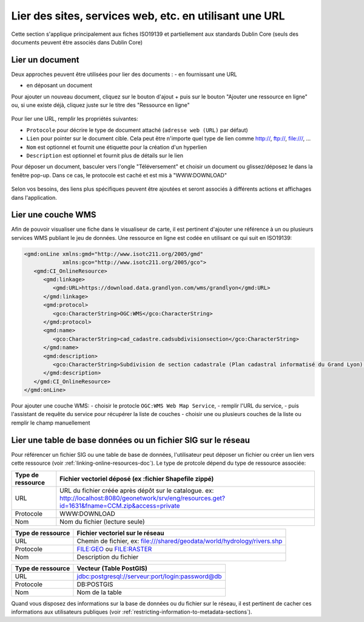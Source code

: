 .. _linking-online-resources:

Lier des sites, services web, etc. en utilisant une URL
#######################################################

Cette section s'applique principalement aux fiches ISO19139 et partiellement 
aux standards Dublin Core (seuls des documents peuvent être associés dans Dublin Core)

.. _linking-online-resources-doc:

Lier un document
----------------

Deux approches peuvent être utilisées pour lier des documents :
- en fournissant une URL

- en déposant un document

Pour ajouter un nouveau document, cliquez sur le bouton d'ajout + puis sur le bouton
"Ajouter une ressource en ligne" ou, si une existe déjà, cliquez juste sur le titre 
des "Ressource en ligne"


.. figure:: img/addonlinesrc.png

Pour lier une URL, remplir les propriétés suivantes:

- ``Protocole`` pour décrire le type de document attaché  (``adresse web (URL)`` par défaut)
- ``Lien`` pour pointer sur le document cible. Cela peut être n'importe quel type de lien comme http://, ftp://, file:///, ...
- ``Nom`` est optionnel et fournit une étiquette pour la création d'un hyperlien
- ``Description`` est optionnel et fournit plus de détails sur le lien


Pour déposer un document, basculer vers l'ongle "Téléversement" et choisir un document ou glissez/déposez le dans la fenêtre pop-up. Dans ce cas, le protocole est caché et est mis à "WWW:DOWNLOAD"


.. figure:: img/addonlinesrcup.png


Selon vos besoins, des liens plus spécifiques peuvent être ajoutées 
et seront associés à différents actions et affichages dans l'application.


.. _linking-wms-layer:

Lier une couche WMS
-------------------

Afin de pouvoir visualiser une fiche dans le visualiseur de carte, il est 
pertinent d'ajouter une référence à un ou plusieurs services WMS publiant
le jeu de données. Une ressource en ligne est codée en utilisant ce qui suit
en ISO19139:


.. code-block:: xml

     <gmd:onLine xmlns:gmd="http://www.isotc211.org/2005/gmd"
                 xmlns:gco="http://www.isotc211.org/2005/gco">
        <gmd:CI_OnlineResource>
           <gmd:linkage>
              <gmd:URL>https://download.data.grandlyon.com/wms/grandlyon</gmd:URL>
           </gmd:linkage>
           <gmd:protocol>
              <gco:CharacterString>OGC:WMS</gco:CharacterString>
           </gmd:protocol>
           <gmd:name>
              <gco:CharacterString>cad_cadastre.cadsubdivisionsection</gco:CharacterString>
           </gmd:name>
           <gmd:description>
              <gco:CharacterString>Subdivision de section cadastrale (Plan cadastral informatisé du Grand Lyon)(OGC:WMS)</gco:CharacterString>
           </gmd:description>
        </gmd:CI_OnlineResource>
     </gmd:onLine>



Pour ajouter une couche WMS:
- choisir le protocle ``OGC:WMS Web Map Service``,
- remplir l'URL du service,
- puis l'assistant de requête du service pour récupérer la liste de couches
- choisir une ou plusieurs couches de la liste ou remplir le champ manuellement



.. figure:: img/addonlinesrcwms.png


.. _linking-online-resources-georesource:


Lier une table de base données ou un fichier SIG sur le réseau
--------------------------------------------------------------

Pour référencer un fichier SIG ou une table de base de données, l'utilisateur peut déposer 
un fichier ou créer un lien vers cette ressource (voir :ref:`linking-online-resources-doc`). 
Le type de protcole dépend du type de ressource associée:


===================== ==============================================================================================================================================
Type de ressource     Fichier vectoriel déposé (ex :fichier Shapefile zippé)
===================== ==============================================================================================================================================
URL                   URL du fichier créée après dépôt sur le catalogue. ex: http://localhost:8080/geonetwork/srv/eng/resources.get?id=1631&fname=CCM.zip&access=private
Protocole             WWW:DOWNLOAD
Nom                   Nom du fichier (lecture seule)
===================== ==============================================================================================================================================

===================== ==============================================================================================================================================
Type de ressource      Fichier vectoriel sur le réseau
===================== ==============================================================================================================================================
URL                   Chemin de fichier, ex: file:///shared/geodata/world/hydrology/rivers.shp
Protocole             FILE:GEO ou FILE:RASTER
Nom                   Description du fichier
===================== ==============================================================================================================================================

===================== ==============================================================================================================================================
Type de ressource     Vecteur (Table PostGIS)
===================== ==============================================================================================================================================
URL                   jdbc:postgresql://serveur:port/login:password@db
Protocole             DB:POSTGIS
Nom                   Nom de la table
===================== ==============================================================================================================================================


Quand vous disposez des informations sur la base de données ou du fichier sur le 
réseau, il est pertinent de cacher ces informations aux utilisateurs publiques
(voir :ref:`restricting-information-to-metadata-sections`).


.. todo:: Add doc & link to geopublisher



